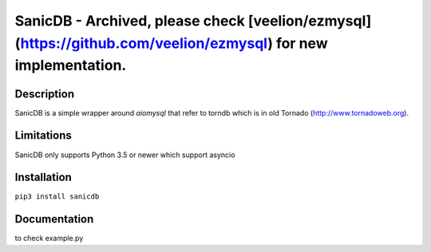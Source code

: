 SanicDB - Archived, please check [veelion/ezmysql](https://github.com/veelion/ezmysql) for new implementation.
======

Description
-----------

SanicDB is a simple wrapper around `aiomysql` that refer to torndb which
is in old Tornado (http://www.tornadoweb.org).

Limitations
-----------

SanicDB only supports Python 3.5 or newer which support asyncio

Installation
------------

``pip3 install sanicdb``

Documentation
-------------

to check example.py
